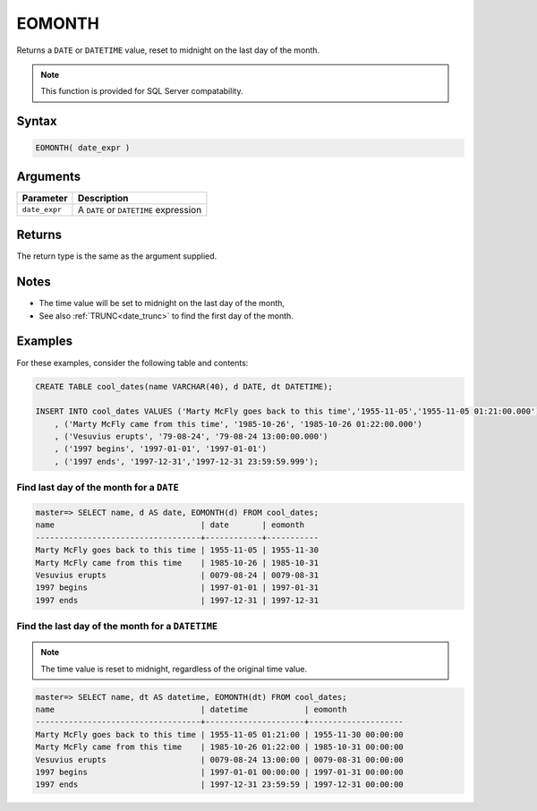.. _eomonth:

**************************
EOMONTH
**************************

Returns a ``DATE`` or ``DATETIME`` value, reset to midnight on the last day of the month.

.. note:: This function is provided for SQL Server compatability.

Syntax
==========

.. code-block:: postgres

   EOMONTH( date_expr )
   

Arguments
============

.. list-table:: 
   :widths: auto
   :header-rows: 1
   
   * - Parameter
     - Description
   * - ``date_expr``
     - A ``DATE`` or ``DATETIME`` expression


Returns
============

The return type is the same as the argument supplied.

Notes
========

* The time value will be set to midnight on the last day of the month,

* See also :ref:`TRUNC<date_trunc>` to find the first day of the month.

Examples
===========

For these examples, consider the following table and contents:

.. code-block:: postgres

   CREATE TABLE cool_dates(name VARCHAR(40), d DATE, dt DATETIME);
   
   INSERT INTO cool_dates VALUES ('Marty McFly goes back to this time','1955-11-05','1955-11-05 01:21:00.000')
       , ('Marty McFly came from this time', '1985-10-26', '1985-10-26 01:22:00.000')
       , ('Vesuvius erupts', '79-08-24', '79-08-24 13:00:00.000')
       , ('1997 begins', '1997-01-01', '1997-01-01')
       , ('1997 ends', '1997-12-31','1997-12-31 23:59:59.999');


Find last day of the month for a ``DATE``
------------------------------------------

.. code-block:: psql

   master=> SELECT name, d AS date, EOMONTH(d) FROM cool_dates;
   name                               | date       | eomonth   
   -----------------------------------+------------+-----------
   Marty McFly goes back to this time | 1955-11-05 | 1955-11-30
   Marty McFly came from this time    | 1985-10-26 | 1985-10-31
   Vesuvius erupts                    | 0079-08-24 | 0079-08-31
   1997 begins                        | 1997-01-01 | 1997-01-31
   1997 ends                          | 1997-12-31 | 1997-12-31



Find the last day of the month for a ``DATETIME``
---------------------------------------------------

.. note:: The time value is reset to midnight, regardless of the original time value.

.. code-block:: psql

   master=> SELECT name, dt AS datetime, EOMONTH(dt) FROM cool_dates;
   name                               | datetime            | eomonth            
   -----------------------------------+---------------------+--------------------
   Marty McFly goes back to this time | 1955-11-05 01:21:00 | 1955-11-30 00:00:00
   Marty McFly came from this time    | 1985-10-26 01:22:00 | 1985-10-31 00:00:00
   Vesuvius erupts                    | 0079-08-24 13:00:00 | 0079-08-31 00:00:00
   1997 begins                        | 1997-01-01 00:00:00 | 1997-01-31 00:00:00
   1997 ends                          | 1997-12-31 23:59:59 | 1997-12-31 00:00:00

